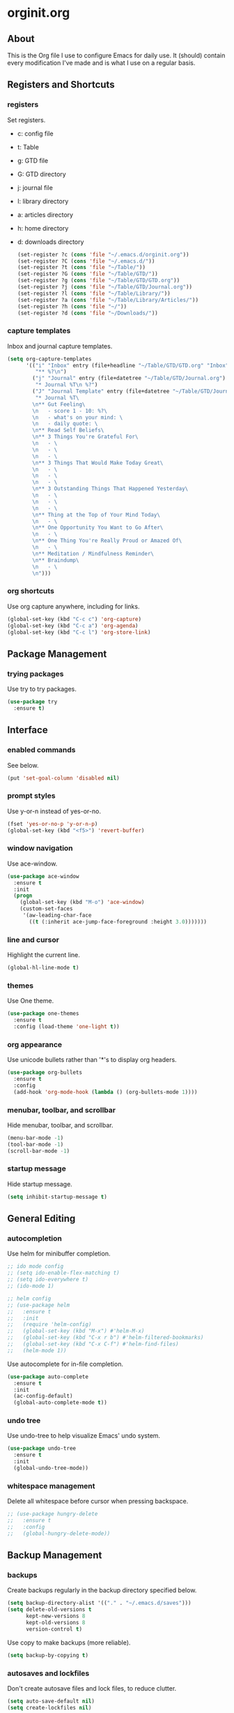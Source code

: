 * orginit.org
** About
   This is the Org file I use to configure Emacs for daily use. It (should)
   contain every modification I've made and is what I use on a regular
   basis.
** Registers and Shortcuts
*** registers
    Set registers.
    - c: config file
    - t: Table
    - g: GTD file
    - G: GTD directory
    - j: journal file
    - l: library directory
    - a: articles directory
    - h: home directory
    - d: downloads directory
      #+BEGIN_SRC emacs-lisp
       	(set-register ?c (cons 'file "~/.emacs.d/orginit.org"))
       	(set-register ?C (cons 'file "~/.emacs.d/"))
       	(set-register ?t (cons 'file "~/Table/"))
       	(set-register ?G (cons 'file "~/Table/GTD/"))
       	(set-register ?g (cons 'file "~/Table/GTD/GTD.org"))
       	(set-register ?j (cons 'file "~/Table/GTD/Journal.org"))
       	(set-register ?l (cons 'file "~/Table/Library/"))
       	(set-register ?a (cons 'file "~/Table/Library/Articles/"))
       	(set-register ?h (cons 'file "~/"))
       	(set-register ?d (cons 'file "~/Downloads/"))
      #+END_SRC
*** capture templates
    Inbox and journal capture templates.
    #+BEGIN_SRC emacs-lisp
      (setq org-capture-templates
            '(("i" "Inbox" entry (file+headline "~/Table/GTD/GTD.org" "Inbox")
               "** %?\n")
              ("j" "Journal" entry (file+datetree "~/Table/GTD/Journal.org")
               "* Journal %T\n %?")
              ("J" "Journal Template" entry (file+datetree "~/Table/GTD/Journal.org")
               "* Journal %T\
              \n** Gut Feeling\
              \n   - score 1 - 10: %?\
              \n   - what's on your mind: \
              \n   - daily quote: \
              \n** Read Self Beliefs\
              \n** 3 Things You're Grateful For\
              \n   - \
              \n   - \
              \n   - \
              \n** 3 Things That Would Make Today Great\
              \n   - \
              \n   - \
              \n   - \
              \n** 3 Outstanding Things That Happened Yesterday\
              \n   - \
              \n   - \
              \n   - \
              \n** Thing at the Top of Your Mind Today\
              \n   - \
              \n** One Opportunity You Want to Go After\
              \n   - \
              \n** One Thing You're Really Proud or Amazed Of\
              \n   - \
              \n** Meditation / Mindfulness Reminder\
              \n** Braindump\
              \n   - \
              \n")))
    #+END_SRC
*** org shortcuts
    Use org capture anywhere, including for links.
    #+BEGIN_SRC emacs-lisp
      (global-set-key (kbd "C-c c") 'org-capture)
      (global-set-key (kbd "C-c a") 'org-agenda)
      (global-set-key (kbd "C-c l") 'org-store-link)
    #+END_SRC
** Package Management
*** trying packages
    Use try to try packages.
    #+BEGIN_SRC emacs-lisp
      (use-package try
        :ensure t)
    #+END_SRC
** Interface
*** enabled commands
    See below.
    #+BEGIN_SRC emacs-lisp
      (put 'set-goal-column 'disabled nil)
    #+END_SRC
*** prompt styles
    Use y-or-n instead of yes-or-no.
    #+BEGIN_SRC emacs-lisp
      (fset 'yes-or-no-p 'y-or-n-p)
      (global-set-key (kbd "<f5>") 'revert-buffer)
    #+END_SRC
*** window navigation
    Use ace-window.
    #+BEGIN_SRC emacs-lisp
      (use-package ace-window
        :ensure t
        :init
        (progn
          (global-set-key (kbd "M-o") 'ace-window)
          (custom-set-faces
           '(aw-leading-char-face
             ((t (:inherit ace-jump-face-foreground :height 3.0)))))))
    #+END_SRC
*** line and cursor
    Highlight the current line.
    #+BEGIN_SRC emacs-lisp
      (global-hl-line-mode t)
    #+END_SRC
*** themes
    Use One theme.
    #+BEGIN_SRC emacs-lisp
      (use-package one-themes
        :ensure t
        :config (load-theme 'one-light t))
    #+END_SRC
*** org appearance
    Use unicode bullets rather than '*'s to display org headers.
    #+BEGIN_SRC emacs-lisp
      (use-package org-bullets
        :ensure t
        :config
        (add-hook 'org-mode-hook (lambda () (org-bullets-mode 1))))
    #+END_SRC   
*** menubar, toolbar, and scrollbar
    Hide menubar, toolbar, and scrollbar.
    #+BEGIN_SRC emacs-lisp
      (menu-bar-mode -1)
      (tool-bar-mode -1)
      (scroll-bar-mode -1)
    #+END_SRC
*** startup message
    Hide startup message.
    #+BEGIN_SRC emacs-lisp
      (setq inhibit-startup-message t)
    #+END_SRC
** General Editing
*** autocompletion
    Use helm for minibuffer completion.
    #+BEGIN_SRC emacs-lisp
      ;; ido mode config
      ;; (setq ido-enable-flex-matching t)
      ;; (setq ido-everywhere t)
      ;; (ido-mode 1)

      ;; helm config
      ;; (use-package helm
      ;;   :ensure t
      ;;   :init
      ;;   (require 'helm-config)
      ;;   (global-set-key (kbd "M-x") #'helm-M-x)
      ;;   (global-set-key (kbd "C-x r b") #'helm-filtered-bookmarks)
      ;;   (global-set-key (kbd "C-x C-f") #'helm-find-files)
      ;;   (helm-mode 1))
    #+END_SRC
    Use autocomplete for in-file completion.
    #+BEGIN_SRC emacs-lisp
      (use-package auto-complete
        :ensure t
        :init
        (ac-config-default)
        (global-auto-complete-mode t))
    #+END_SRC
*** undo tree
    Use undo-tree to help visualize Emacs' undo system.
    #+BEGIN_SRC emacs-lisp
      (use-package undo-tree
        :ensure t
        :init
        (global-undo-tree-mode))
    #+END_SRC
*** whitespace management
    Delete all whitespace before cursor when pressing backspace.
    #+BEGIN_SRC emacs-lisp
      ;; (use-package hungry-delete
      ;;   :ensure t
      ;;   :config
      ;;   (global-hungry-delete-mode))
    #+END_SRC
** Backup Management
*** backups
    Create backups regularly in the backup directory specified below.
    #+BEGIN_SRC emacs-lisp
      (setq backup-directory-alist '(("." . "~/.emacs.d/saves")))
      (setq delete-old-versions t
            kept-new-versions 8
            kept-old-versions 8
            version-control t)
    #+END_SRC
    Use copy to make backups (more reliable).
    #+BEGIN_SRC emacs-lisp
      (setq backup-by-copying t)
    #+END_SRC
*** autosaves and lockfiles
    Don't create autosave files and lock files, to reduce clutter.
    #+BEGIN_SRC emacs-lisp
      (setq auto-save-default nil)
      (setq create-lockfiles nil)
    #+END_SRC
** Dired
*** trash management
    Delete by moving into Trash.
    #+BEGIN_SRC emacs-lisp
      (setq delete-by-moving-to-trash t)
    #+END_SRC
** Org Configuration
*** agenda files
    #+BEGIN_SRC emacs-lisp
      (setq org-agenda-files '("~/Table/GTD/GTD.org"))
    #+END_SRC
*** refile depth
    Set max depth to level 10.
    #+BEGIN_SRC emacs-lisp
      (setq org-refile-targets '((nil :maxlevel . 10)
                                 (org-agenda-files :maxlevel . 10)))
    #+END_SRC
*** custom commands
    #+BEGIN_SRC emacs-lisp
      (setq org-agenda-custom-commands
            '(
              ("f" "Focus" tags "@Focus")
              ))                                         
    #+END_SRC
** Magit Configuration
   - Install melpa.
     #+BEGIN_SRC emacs-lisp
       (use-package magit
         :ensure t
         :config
         (global-set-key (kbd "C-x g") 'magit-status)
         (global-set-key (kbd "C-x M-g") 'magit-dispatch))
     #+END_SRC
